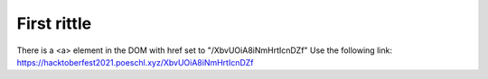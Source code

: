 
First rittle 
----------------


There is a <a> element in the DOM with href set to "/XbvUOiA8iNmHrtIcnDZf"
Use the following link:
https://hacktoberfest2021.poeschl.xyz/XbvUOiA8iNmHrtIcnDZf